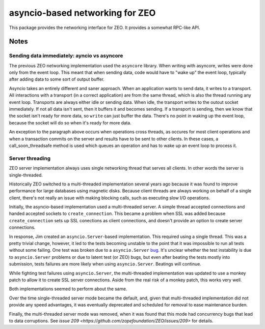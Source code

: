 ================================
asyncio-based networking for ZEO
================================

This package provides the networking interface for ZEO. It provides a
somewhat RPC-like API.

Notes
=====

Sending data immediately: ayncio vs asyncore
--------------------------------------------

The previous ZEO networking implementation used the ``asyncore`` library.
When writing with asyncore, writes were done only from the event loop.
This meant that when sending data, code would have to "wake up" the
event loop, typically after adding data to some sort of output buffer.

Asyncio takes an entirely different and saner approach.  When an
application wants to send data, it writes to a transport.  All
interactions with a transport (in a correct application) are from the
same thread, which is also the thread running any event loop.
Transports are always either idle or sending data.  When idle, the
transport writes to the outout socket immediately. If not all data
isn't sent, then it buffers it and becomes sending.  If a transport is
sending, then we know that the socket isn't ready for more data, so
``write`` can just buffer the data. There's no point in waking up the
event loop, because the socket will do so when it's ready for more
data.

An exception to the paragraph above occurs when operations cross
threads, as occures for most client operations and when a transaction
commits on the server and results have to be sent to other clients. In
these cases, a call_soon_threadsafe method is used which queues an
operation and has to wake up an event loop to process it.

Server threading
----------------

ZEO server implementation always uses single networking thread that serves all
clients. In other words the server is single-threaded.

Historically ZEO switched to a multi-threaded implementation several years ago
because it was found to improve performance for large databases using
magnetic disks. Because client threads are always working on behalf of
a single client, there's not really an issue with making blocking
calls, such as executing slow I/O operations.

Initially, the asyncio-based implementation used a multi-threaded
server.  A simple thread accepted connections and handed accepted
sockets to ``create_connection``. This became a problem when SSL was
added because ``create_connection`` sets up SSL conections as client
connections, and doesn't provide an option to create server
connections.

In response, Jim created an ``asyncio.Server``-based implementation.
This required using a single thread.  This was a pretty trivial
change, however, it led to the tests becoming unstable to the point
that it was impossible to run all tests without some failing.  One
test was broken due to a ``asyncio.Server`` `bug
<http://bugs.python.org/issue27386>`_.  It's unclear whether the test
instability is due to ``asyncio.Server`` problems or due to latent
test (or ZEO) bugs, but even after beating the tests mostly into
submission, tests failures are more likely when using
``asyncio.Server``.  Beatings will continue.

While fighting test failures using ``asyncio.Server``, the
multi-threaded implementation was updated to use a monkey patch to
allow it to create SSL server connections.  Aside from the real risk of a
monkey patch, this works very well.

Both implementations seemed to perform about the same.

Over the time single-threaded server mode became the default, and, given that
multi-threaded implementation did not provide any speed advantages, it was
eventually deprecated and scheduled for removal to ease maintenance burden.

Finally, the multi-threaded server mode was removed, when it was found that this
mode had concurrency bugs that lead to data corruptions. See `issue 209
<https://github.com/zopefoundation/ZEO/issues/209>` for details.
